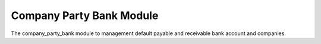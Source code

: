 Company Party Bank Module
#########################

The company_party_bank module to management default payable and receivable bank
account and companies.
